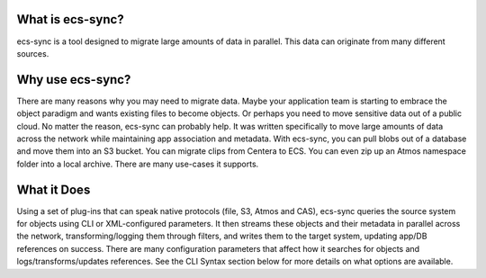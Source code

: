 What is ecs-sync?
-----------------

ecs-sync is a tool designed to migrate large amounts of data in
parallel. This data can originate from many different sources.

Why use ecs-sync?
-----------------

There are many reasons why you may need to migrate data. Maybe your
application team is starting to embrace the object paradigm and wants
existing files to become objects. Or perhaps you need to move sensitive
data out of a public cloud. No matter the reason, ecs-sync can probably
help. It was written specifically to move large amounts of data across
the network while maintaining app association and metadata. With
ecs-sync, you can pull blobs out of a database and move them into an S3
bucket. You can migrate clips from Centera to ECS. You can even zip up
an Atmos namespace folder into a local archive. There are many use-cases
it supports.

What it Does
------------

Using a set of plug-ins that can speak native protocols (file, S3, Atmos
and CAS), ecs-sync queries the source system for objects using CLI or
XML-configured parameters. It then streams these objects and their
metadata in parallel across the network, transforming/logging them
through filters, and writes them to the target system, updating app/DB
references on success. There are many configuration parameters that
affect how it searches for objects and logs/transforms/updates
references. See the CLI Syntax section below for more details on what
options are available.
